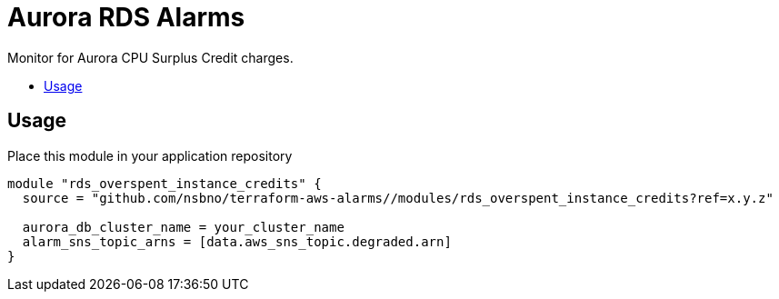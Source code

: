 = Aurora RDS Alarms
:!toc-title:
:!toc-placement:
:toc:

Monitor for Aurora CPU Surplus Credit charges.

toc::[]

== Usage

Place this module in your application repository

[source, hcl]
----
module "rds_overspent_instance_credits" {
  source = "github.com/nsbno/terraform-aws-alarms//modules/rds_overspent_instance_credits?ref=x.y.z"

  aurora_db_cluster_name = your_cluster_name
  alarm_sns_topic_arns = [data.aws_sns_topic.degraded.arn]
}
----
